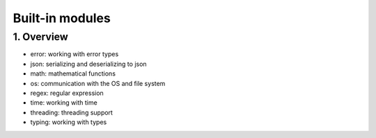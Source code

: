 Built-in modules
================

1. Overview
-----------

* error: working with error types
* json: serializing and deserializing to json
* math: mathematical functions
* os: communication with the OS and file system
* regex: regular expression
* time: working with time
* threading: threading support
* typing: working with types


        